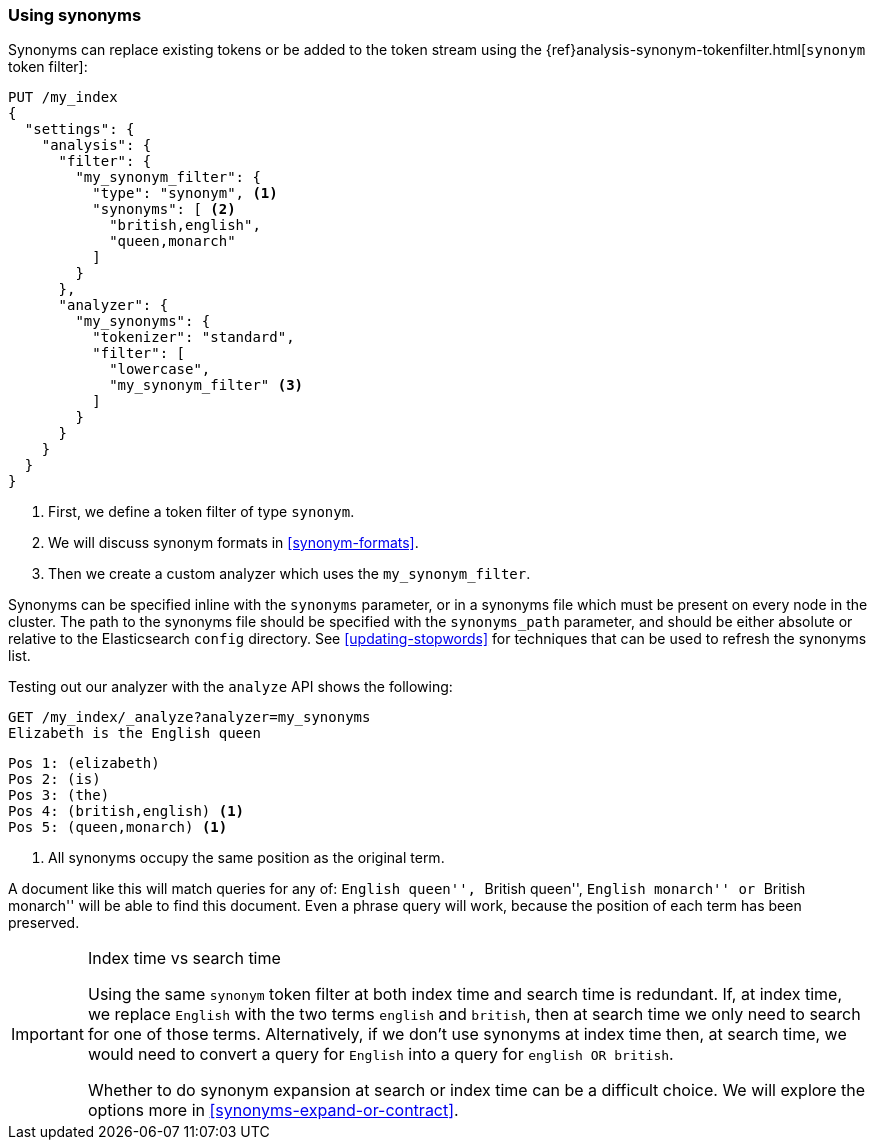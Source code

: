 [[using-synonyms]]
=== Using synonyms

Synonyms can replace existing tokens or be added to the token stream using the
{ref}analysis-synonym-tokenfilter.html[`synonym` token filter]:

[source,json]
-------------------------------------
PUT /my_index
{
  "settings": {
    "analysis": {
      "filter": {
        "my_synonym_filter": {
          "type": "synonym", <1>
          "synonyms": [ <2>
            "british,english",
            "queen,monarch"
          ]
        }
      },
      "analyzer": {
        "my_synonyms": {
          "tokenizer": "standard",
          "filter": [
            "lowercase",
            "my_synonym_filter" <3>
          ]
        }
      }
    }
  }
}
-------------------------------------
<1> First, we define a token filter of type `synonym`.
<2> We will discuss synonym formats in <<synonym-formats>>.
<3> Then we create a custom analyzer which uses the `my_synonym_filter`.

**************************************

Synonyms can be specified inline with the `synonyms` parameter, or in a
synonyms file which must be present on every node in the cluster. The path to
the synonyms file should be specified with the `synonyms_path` parameter, and
should be either absolute or relative to the Elasticsearch `config` directory.
See <<updating-stopwords>> for techniques that can be used to refresh the
synonyms list.

**************************************

Testing out our analyzer with the `analyze` API shows the following:

[source,json]
-------------------------------------
GET /my_index/_analyze?analyzer=my_synonyms
Elizabeth is the English queen
-------------------------------------

[source,text]
------------------------------------
Pos 1: (elizabeth)
Pos 2: (is)
Pos 3: (the)
Pos 4: (british,english) <1>
Pos 5: (queen,monarch) <1>
------------------------------------
<1> All synonyms occupy the same position as the original term.

A document like this will match queries for any of: ``English queen'',
``British queen'', ``English monarch'' or ``British monarch'' will be able to
find this document.  Even a phrase query will work, because the position of
each term has been preserved.

[IMPORTANT]
.Index time vs search time
======================================

Using the same `synonym` token filter at both index time and search time is
redundant.  If, at index time, we replace `English` with the two terms
`english` and `british`, then at search time we only need to search for one of
those terms.  Alternatively, if we don't use synonyms at index time then, at
search time, we would need to convert a query for `English` into a query for
`english OR british`.

Whether to do synonym expansion at search or index time can be a difficult
choice.  We will explore the options more in <<synonyms-expand-or-contract>>.

======================================
